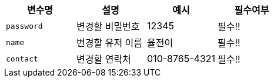 |===
|변수명|설명|예시|필수여부

|`+password+`
|변경할 비밀번호
|12345
|필수!!

|`+name+`
|변경할 유저 이름
|율전이
|필수!!

|`+contact+`
|변경할 연락처
|010-8765-4321
|필수!!

|===